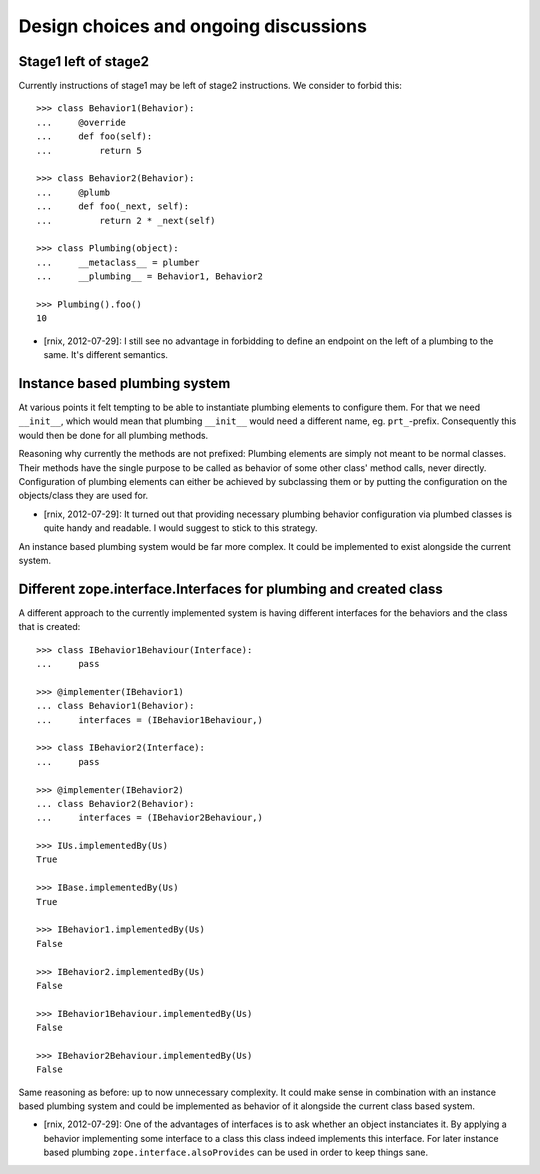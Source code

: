 Design choices and ongoing discussions
--------------------------------------

Stage1 left of stage2
^^^^^^^^^^^^^^^^^^^^^

Currently instructions of stage1 may be left of stage2 instructions. We
consider to forbid this::

    >>> class Behavior1(Behavior):
    ...     @override
    ...     def foo(self):
    ...         return 5

    >>> class Behavior2(Behavior):
    ...     @plumb
    ...     def foo(_next, self):
    ...         return 2 * _next(self)

    >>> class Plumbing(object):
    ...     __metaclass__ = plumber
    ...     __plumbing__ = Behavior1, Behavior2

    >>> Plumbing().foo()
    10

- [rnix, 2012-07-29]: I still see no advantage in forbidding to define an
  endpoint on the left of a plumbing to the same. It's different semantics.


Instance based plumbing system
^^^^^^^^^^^^^^^^^^^^^^^^^^^^^^

At various points it felt tempting to be able to instantiate plumbing elements
to configure them. For that we need ``__init__``, which would mean that plumbing
``__init__`` would need a different name, eg. ``prt_``-prefix. Consequently
this would then be done for all plumbing methods.

Reasoning why currently the methods are not prefixed:
Plumbing elements are simply not meant to be normal classes. Their methods have
the single purpose to be called as behavior of some other class' method calls,
never directly. Configuration of plumbing elements can either be achieved by
subclassing them or by putting the configuration on the objects/class they are
used for.

- [rnix, 2012-07-29]: It turned out that providing necessary plumbing behavior
  configuration via plumbed classes is quite handy and readable. I would
  suggest to stick to this strategy.

An instance based plumbing system would be far more complex. It could be
implemented to exist alongside the current system.


Different zope.interface.Interfaces for plumbing and created class
^^^^^^^^^^^^^^^^^^^^^^^^^^^^^^^^^^^^^^^^^^^^^^^^^^^^^^^^^^^^^^^^^^

A different approach to the currently implemented system is having different
interfaces for the behaviors and the class that is created::

    >>> class IBehavior1Behaviour(Interface):
    ...     pass

    >>> @implementer(IBehavior1)
    ... class Behavior1(Behavior):
    ...     interfaces = (IBehavior1Behaviour,)

    >>> class IBehavior2(Interface):
    ...     pass

    >>> @implementer(IBehavior2)
    ... class Behavior2(Behavior):
    ...     interfaces = (IBehavior2Behaviour,)

    >>> IUs.implementedBy(Us)
    True
    
    >>> IBase.implementedBy(Us)
    True
    
    >>> IBehavior1.implementedBy(Us)
    False
    
    >>> IBehavior2.implementedBy(Us)
    False
    
    >>> IBehavior1Behaviour.implementedBy(Us)
    False
    
    >>> IBehavior2Behaviour.implementedBy(Us)
    False

Same reasoning as before: up to now unnecessary complexity. It could make sense
in combination with an instance based plumbing system and could be implemented
as behavior of it alongside the current class based system.

- [rnix, 2012-07-29]: One of the advantages of interfaces is to ask whether an
  object instanciates it. By applying a behavior implementing some interface to
  a class this class indeed implements this interface. For later instance based
  plumbing ``zope.interface.alsoProvides`` can be used in order to keep things
  sane.

